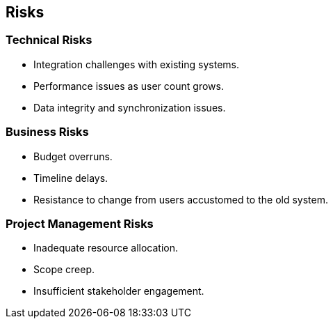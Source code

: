ifndef::imagesdir[:imagesdir: ../images]

[[section-technical-risks]]
== Risks

=== Technical Risks

- Integration challenges with existing systems.
- Performance issues as user count grows.
- Data integrity and synchronization issues.

=== Business Risks

- Budget overruns.
- Timeline delays.
- Resistance to change from users accustomed to the old system.

=== Project Management Risks

- Inadequate resource allocation.
- Scope creep.
- Insufficient stakeholder engagement.

